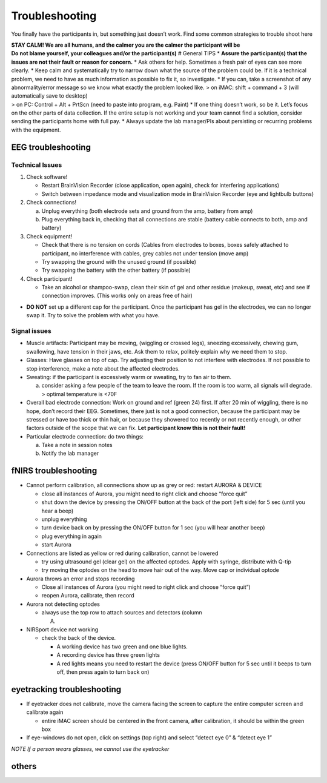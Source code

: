 Troubleshooting
===============

You finally have the participants in, but something just doesn’t work.
Find some common strategies to trouble shoot here

| **STAY CALM! We are all humans, and the calmer you are the calmer the
  participant will be**
| **Do not blame yourself, your colleagues and/or the participant(s)** #
  General TIPS \* **Assure the participant(s) that the issues are not
  their fault or reason for concern.** \* Ask others for help. Sometimes
  a fresh pair of eyes can see more clearly. \* Keep calm and
  systematically try to narrow down what the source of the problem could
  be. If it is a technical problem, we need to have as much information
  as possible to fix it, so investigate. \* If you can, take a
  screenshot of any abnormality/error message so we know what exactly
  the problem looked like. > on iMAC: shift + command + 3 (will
  automatically save to desktop)
| > on PC: Control + Alt + PrtScn (need to paste into program,
  e.g. Paint) \* If one thing doesn’t work, so be it. Let’s focus on the
  other parts of data collection. If the entire setup is not working and
  your team cannot find a solution, consider sending the participants
  home with full pay. \* Always update the lab manager/PIs about
  persisting or recurring problems with the equipment.

EEG troubleshooting
-------------------

Technical Issues
~~~~~~~~~~~~~~~~

1. Check software!

   -  Restart BrainVision Recorder (close application, open again),
      check for interfering applications)
   -  Switch between impedance mode and visualization mode in
      BrainVision Recorder (eye and lightbulb buttons)

2. Check connections!

   a. Unplug everything (both electrode sets and ground from the amp,
      battery from amp)
   b. Plug everything back in, checking that all connections are stable
      (battery cable connects to both, amp and battery)

3. Check equipment!

   -  Check that there is no tension on cords (Cables from electrodes to
      boxes, boxes safely attached to participant, no interference with
      cables, grey cables not under tension (move amp)
   -  Try swapping the ground with the unused ground (if possible)
   -  Try swapping the battery with the other battery (if possible)

4. Check participant!

   -  Take an alcohol or shampoo-swap, clean their skin of gel and other
      residue (makeup, sweat, etc) and see if connection improves. (This
      works only on areas free of hair)

-  **DO NOT** set up a different cap for the participant. Once the
   participant has gel in the electrodes, we can no longer swap it. Try
   to solve the problem with what you have.

Signal issues
~~~~~~~~~~~~~

-  Muscle artifacts: Participant may be moving, (wiggling or crossed
   legs), sneezing excessively, chewing gum, swallowing, have tension in
   their jaws, etc. Ask them to relax, politely explain why we need them
   to stop.
-  Glasses: Have glasses on top of cap. Try adjusting their position to
   not interfere with electrodes. If not possible to stop interference,
   make a note about the affected electrodes.
-  Sweating: if the participant is excessively warm or sweating, try to
   fan air to them.

   a. consider asking a few people of the team to leave the room. If the
      room is too warm, all signals will degrade. > optimal temperature
      is <70F

-  Overall bad electrode connection: Work on ground and ref (green 24)
   first. If after 20 min of wiggling, there is no hope, don’t record
   their EEG. Sometimes, there just is not a good connection, because
   the participant may be stressed or have too thick or thin hair, or
   because they showered too recently or not recently enough, or other
   factors outside of the scope that we can fix. **Let participant know
   this is not their fault!**
-  Particular electrode connection: do two things:

   a. Take a note in session notes
   b. Notify the lab manager

fNIRS troubleshooting
---------------------

-  Cannot perform calibration, all connections show up as grey or red:
   restart AURORA & DEVICE

   -  close all instances of Aurora, you might need to right click and
      choose “force quit”
   -  shut down the device by pressing the ON/OFF button at the back of
      the port (left side) for 5 sec (until you hear a beep)
   -  unplug everything
   -  turn device back on by pressing the ON/OFF button for 1 sec (you
      will hear another beep)
   -  plug everything in again
   -  start Aurora

-  Connections are listed as yellow or red during calibration, cannot be
   lowered

   -  try using ultrasound gel (clear gel) on the affected optodes.
      Apply with syringe, distribute with Q-tip
   -  try moving the optodes on the head to move hair out of the way.
      Move cap or individual optode

-  Aurora throws an error and stops recording

   -  Close all instances of Aurora (you might need to right click and
      choose “force quit”)
   -  reopen Aurora, calibrate, then record

-  Aurora not detecting optodes

   -  always use the top row to attach sources and detectors (column

      A) 

-  NIRSport device not working

   -  check the back of the device.

      -  A working device has two green and one blue lights.
      -  A recording device has three green lights
      -  A red lights means you need to restart the device (press ON/OFF
         button for 5 sec until it beeps to turn off, then press again
         to turn back on) |nirs|

eyetracking troubleshooting
---------------------------

-  If eyetracker does not calibrate, move the camera facing the screen
   to capture the entire computer screen and calibrate again

   -  entire iMAC screen should be centered in the front camera, after
      calibration, it should be within the green box

-  If eye-windows do not open, click on settings (top right) and select
   “detect eye 0” & “detect eye 1”

*NOTE If a person wears glasses, we cannot use the eyetracker*

others
------

.. |nirs| image:: https://github.com/val-pf/tomcat-equipment-wiki/blob/main/nirsport2.jpg
